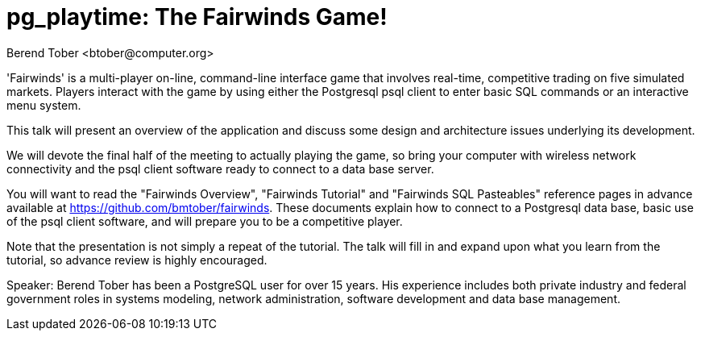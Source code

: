 = pg_playtime: The Fairwinds Game!
:author:    Berend Tober <btober@computer.org>
:copyright: 2015, Berend Tober

'Fairwinds' is a multi-player on-line, command-line interface game that
involves real-time, competitive trading on five simulated markets.
Players interact with the game by using either the Postgresql psql 
client to enter basic SQL commands or an interactive menu system.

This talk will present an overview of the application and discuss some
design and architecture issues underlying its development. 

We will devote the final half of the meeting to actually playing the
game, so bring your computer with wireless network connectivity and the
psql client software ready to connect to a data base server.

You will want to read the "Fairwinds Overview", "Fairwinds Tutorial" and
"Fairwinds SQL Pasteables" reference pages in advance available at
https://github.com/bmtober/fairwinds. These documents explain how to
connect to a Postgresql data base, basic use of the psql client
software, and will prepare you to be a competitive player. 

Note that the presentation is not simply a repeat of the tutorial.  The
talk will fill in and expand upon what you learn from the tutorial, so
advance review is highly encouraged. 

Speaker: Berend Tober has been a PostgreSQL user for over 15 years. His
experience includes both private industry and federal government roles
in systems modeling, network administration, software development and
data base management.

